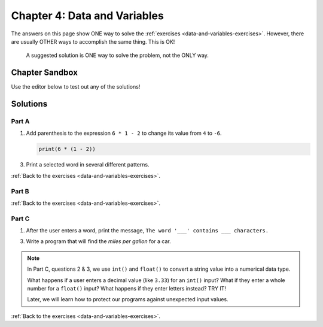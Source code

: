 Chapter 4: Data and Variables
=============================

The answers on this page show ONE way to solve the :ref:`exercises <data-and-variables-exercises>`.
However, there are usually OTHER ways to accomplish the same thing. This is OK!

   A suggested solution is ONE way to solve the problem, not the ONLY way.

Chapter Sandbox
---------------

Use the editor below to test out any of the solutions!

.. raw:: html

	<iframe src="https://trinket.io/embed/python3/aeb2267502" width="100%" height="400" frameborder="1" marginwidth="0" marginheight="0" allowfullscreen></iframe>

Solutions
---------

.. _chp4partA:

Part A
^^^^^^

1. Add parenthesis to the expression ``6 * 1 - 2`` to change its value from
   ``4`` to ``-6``.

   .. sourcecode:: Python

      print(6 * (1 - 2))

3. Print a selected word in several different patterns.

   .. sourcecode:: Python
      :linenos:

      word = 'Rutabaga'
      
      # Part a: Print the word 4 times on the same line, with spaces in between.
      print(word, word, word, word)

      # Part b: Print 3 lines of 2 words each. Use a single print statement.
      print(word*2 + '\n' + word*2 + '\n' + word*2)   # '\n' moves the output to a newline.

      # Part c: Print 3 lines of 3 words each, with tabs between the words.
      # There are a number of ways to solve this part!

      # One way:
      print(word + '\t' + word + '\t' + word)  # Single line of 3 words (with tabs).
      print(word + '\t' + word + '\t' + word)  # Second line
      print(word + '\t' + word + '\t' + word)  # Third line

      # Another way:

      print(((word+'\t')*3+'\n')*3)  # This way includes extra tabs and newline.

      # Your way...

:ref:`Back to the exercises <data-and-variables-exercises>`.

.. _chp4partB:

Part B
^^^^^^

.. sourcecode:: Python
   :linenos:

   # 1. Declare and assign four variables:
   ship_name = 'Determination'
   speed_mph = 17500
   km_to_mars = 225000000
   mi_per_km = 0.621

   # 2. Define and assign a miles to Mars variable:
   miles_to_mars = km_to_mars * mi_per_km

   # 3 & 4. Calculate and store the hours and days it takes to get to Mars:
   hours_to_mars = miles_to_mars/speed_mph
   days_to_mars = hours_to_mars/24

   # 5. Print the sentence, "___ will take ___ days to reach Mars."
   print(ship_name, 'will take', days_to_mars, 'days to reach Mars.')

   # 6. Bonus mission:
   km_to_moon = 384400                     # Assign distance value (in km).
   mi_to_moon = km_to_moon * 0.621         # Convert km to miles.
   hours_to_moon = mi_to_moon/speed_mph    # Calculate hours to moon.
   days_to_moon = hours_to_moon/24         # Calculate days to moon.
   print(ship_name, 'will take', days_to_moon, 'days to reach the Moon.')

:ref:`Back to the exercises <data-and-variables-exercises>`.

.. _chp4partC:

Part C
^^^^^^

1. After the user enters a word, print the message, ``The word '___'
   contains ___ characters.``

   .. sourcecode:: Python
      :linenos:

      user_word = input('Please enter a word: ')
      num_chars = len(user_word)
      print("The word '" + user_word + "' contains", num_chars, "characters." )

3. Write a program that will find the *miles per gallon* for a car.

   .. sourcecode:: Python
      :linenos:

      miles_driven = float(input('How many miles did you drive? '))
      gallons_used = float(input('How many gallons did you use? '))
      print('Your car got', miles_driven/gallons_used, 'miles per gallon.')

.. admonition:: Note

   In Part C, questions 2 & 3, we use ``int()`` and ``float()`` to convert a
   string value into a numerical data type.
   
   What happens if a user enters a decimal value (like ``3.33``) for an
   ``int()`` input? What if they enter a whole number for a ``float()`` input?
   What happens if they enter letters instead? TRY IT!

   Later, we will learn how to protect our programs against unexpected input
   values.

:ref:`Back to the exercises <data-and-variables-exercises>`.
